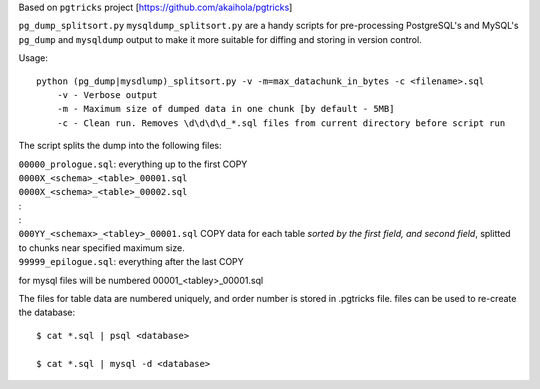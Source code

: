 Based on ``pgtricks`` project [https://github.com/akaihola/pgtricks]

``pg_dump_splitsort.py`` ``mysqldump_splitsort.py`` are a handy scripts for pre-processing PostgreSQL's and MySQL's
``pg_dump`` and ``mysqldump`` output to make it more suitable for diffing and storing in version
control.

Usage::

    python (pg_dump|mysdlump)_splitsort.py -v -m=max_datachunk_in_bytes -c <filename>.sql
        -v - Verbose output
        -m - Maximum size of dumped data in one chunk [by default - 5MB]
        -c - Clean run. Removes \d\d\d\d_*.sql files from current directory before script run

The script splits the dump into the following files:

| ``00000_prologue.sql``:
    everything up to the first COPY
| ``0000X_<schema>_<table>_00001.sql``
| ``0000X_<schema>_<table>_00002.sql``
| :
| :
| ``000YY_<schemax>_<tabley>_00001.sql``
    COPY data for each table *sorted by the first field, and second field*, splitted to chunks near specified maximum size.
| ``99999_epilogue.sql``:
    everything after the last COPY

for mysql files will be numbered 00001_<tabley>_00001.sql

The files for table data are numbered uniquely, and order number is stored in .pgtricks file.
files can be used to re-create the database::

    $ cat *.sql | psql <database>
    
    $ cat *.sql | mysql -d <database>